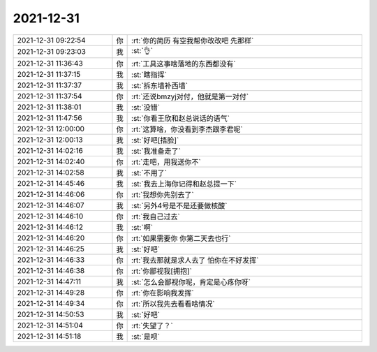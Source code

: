 2021-12-31
-------------

.. list-table::
   :widths: 25, 1, 60

   * - 2021-12-31 09:22:54
     - 你
     - :rt:`你的简历 有空我帮你改改吧 先那样`
   * - 2021-12-31 09:23:03
     - 我
     - :st:`👌`
   * - 2021-12-31 11:36:43
     - 你
     - :rt:`工具这事啥落地的东西都没有`
   * - 2021-12-31 11:37:15
     - 我
     - :st:`瞎指挥`
   * - 2021-12-31 11:37:37
     - 我
     - :st:`拆东墙补西墙`
   * - 2021-12-31 11:37:54
     - 你
     - :rt:`还说bmzyj对付，他就是第一对付`
   * - 2021-12-31 11:38:01
     - 我
     - :st:`没错`
   * - 2021-12-31 11:47:56
     - 我
     - :st:`你看王欣和赵总说话的语气`
   * - 2021-12-31 12:00:00
     - 你
     - :rt:`这算啥，你没看到李杰跟李君呢`
   * - 2021-12-31 12:00:13
     - 我
     - :st:`好吧[捂脸]`
   * - 2021-12-31 14:02:16
     - 我
     - :st:`我准备走了`
   * - 2021-12-31 14:02:40
     - 你
     - :rt:`走吧，用我送你不`
   * - 2021-12-31 14:02:58
     - 我
     - :st:`不用了`
   * - 2021-12-31 14:45:46
     - 我
     - :st:`我去上海你记得和赵总提一下`
   * - 2021-12-31 14:46:06
     - 你
     - :rt:`我想你先别去了`
   * - 2021-12-31 14:46:07
     - 我
     - :st:`另外4号是不是还要做核酸`
   * - 2021-12-31 14:46:10
     - 你
     - :rt:`我自己过去`
   * - 2021-12-31 14:46:12
     - 我
     - :st:`啊`
   * - 2021-12-31 14:46:20
     - 你
     - :rt:`如果需要你 你第二天去也行`
   * - 2021-12-31 14:46:25
     - 我
     - :st:`好吧`
   * - 2021-12-31 14:46:33
     - 你
     - :rt:`我去那就是求人去了 怕你在不好发挥`
   * - 2021-12-31 14:46:38
     - 你
     - :rt:`你鄙视我[拥抱]`
   * - 2021-12-31 14:47:11
     - 我
     - :st:`怎么会鄙视你呢，肯定是心疼你呀`
   * - 2021-12-31 14:49:28
     - 你
     - :rt:`你在影响我发挥`
   * - 2021-12-31 14:49:34
     - 你
     - :rt:`所以我先去看看啥情况`
   * - 2021-12-31 14:50:53
     - 我
     - :st:`好吧`
   * - 2021-12-31 14:51:04
     - 你
     - :rt:`失望了？`
   * - 2021-12-31 14:51:18
     - 我
     - :st:`是呗`